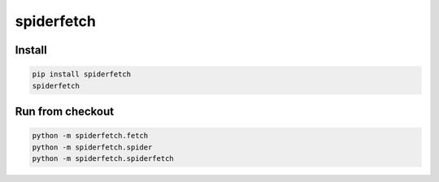 spiderfetch
===========


Install
-------

.. code:: bash

    pip install spiderfetch
    spiderfetch


Run from checkout
-----------------

.. code:: bash

    python -m spiderfetch.fetch
    python -m spiderfetch.spider
    python -m spiderfetch.spiderfetch
